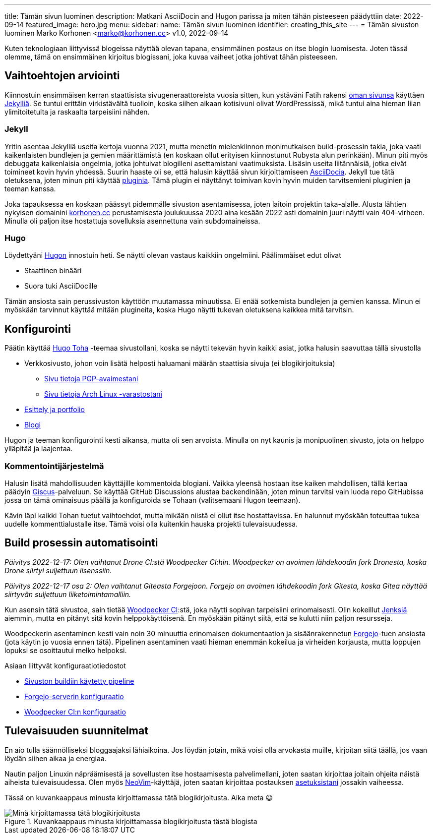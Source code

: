 ---
title: Tämän sivun luominen
description: Matkani AsciiDocin and Hugon parissa ja miten tähän pisteeseen päädyttiin
date: 2022-09-14
featured_image: hero.jpg
menu:
  sidebar:
    name: Tämän sivun luominen
    identifier: creating_this_site
---
= Tämän sivuston luominen
Marko Korhonen <marko@korhonen.cc>
v1.0, 2022-09-14

Kuten teknologiaan liittyvissä blogeissa näyttää olevan tapana, ensimmäinen postaus on itse blogin luomisesta.
Joten tässä olemme, tämä on ensimmäinen kirjoitus blogissani, joka kuvaa vaiheet jotka johtivat tähän pisteeseen.

== Vaihtoehtojen arviointi

Kiinnostuin ensimmäisen kerran staattisista sivugeneraattoreista vuosia sitten, kun ystäväni Fatih rakensi link:https://teaddict.net[oman sivunsa] käyttäen link:https://jekyllrb.com[Jekylliä].
Se tuntui erittäin virkistävältä tuolloin, koska siihen aikaan kotisivuni olivat WordPressissä, mikä tuntui aina hieman liian ylimitoitetulta ja raskaalta tarpeisiini nähden.

=== Jekyll

Yritin asentaa Jekylliä useita kertoja vuonna 2021, mutta menetin mielenkiinnon monimutkaisen build-prosessin takia, joka vaati kaikenlaisten bundlejen ja  gemien määrittämistä (en koskaan ollut erityisen kiinnostunut Rubysta alun perinkään).
Minun piti myös debuggata kaikenlaisia ongelmia, jotka johtuivat blogilleni asettamistani vaatimuksista.
Lisäsin useita liitännäisiä, jotka eivät toimineet kovin hyvin yhdessä.
Suurin haaste oli se, että halusin käyttää sivun kirjoittamiseen link:https://en.wikipedia.org/wiki/AsciiDoc[AsciiDocia].
Jekyll tue tätä oletuksena, joten minun piti käyttää link:https://github.com/asciidoctor/jekyll-asciidoc[pluginia].
Tämä plugin ei näyttänyt toimivan kovin hyvin muiden tarvitsemieni pluginien ja teeman kanssa.

Joka tapauksessa en koskaan päässyt pidemmälle sivuston asentamisessa, joten laitoin projektin taka-alalle.
Alusta lähtien nykyisen domainini link:https://korhonen.cc[korhonen.cc] perustamisesta joulukuussa 2020 aina kesään 2022 asti domainin juuri näytti vain 404-virheen. Minulla oli paljon itse hostattuja sovelluksia asennettuna vain subdomaineissa.

=== Hugo

Löydettyäni link:https://gohugo.io[Hugon] innostuin heti. Se näytti olevan vastaus kaikkiin ongelmiini.
Päälimmäiset edut olivat

* Staattinen binääri
* Suora tuki AsciiDocille

Tämän ansiosta sain perussivuston käyttöön muutamassa minuutissa.
Ei enää sotkemista bundlejen ja gemien kanssa.
Minun ei myöskään tarvinnut käyttää mitään plugineita, koska Hugo näytti tukevan oletuksena kaikkea mitä tarvitsin.

== Konfigurointi

Päätin käyttää link:https://github.com/hossainemruz/toha[Hugo Toha] -teemaa sivustollani, koska se näytti tekevän hyvin kaikki asiat, jotka halusin saavuttaa tällä sivustolla

* Verkkosivusto, johon voin lisätä helposti haluamani määrän staattisia sivuja (ei blogikirjoituksia)
** link:/fi/pgp[Sivu tietoja PGP-avaimestani]
** link:/fi/korhonen_aur[Sivu tietoja Arch Linux -varastostani]
* link:/fi[Esittely ja portfolio]
* link:/fi/posts[Blogi]

Hugon ja teeman konfigurointi kesti aikansa, mutta oli sen arvoista.
Minulla on nyt kaunis ja monipuolinen sivusto, jota on helppo ylläpitää ja laajentaa.

=== Kommentointijärjestelmä

Halusin lisätä mahdollisuuden käyttäjille kommentoida blogiani. Vaikka yleensä hostaan itse kaiken mahdollisen, tällä kertaa päädyin link:https://giscus.app[Giscus]-palveluun.
Se käyttää GitHub Discussions alustaa backendinään, joten minun tarvitsi vain luoda repo GitHubissa jossa on tämä ominaisuus päällä ja konfiguroida se Tohaan (valitsemaani Hugon teemaan).

Kävin läpi kaikki Tohan tuetut vaihtoehdot, mutta mikään niistä ei ollut itse hostattavissa.
En halunnut myöskään toteuttaa tukea uudelle kommenttialustalle itse.
Tämä voisi olla kuitenkin hauska projekti tulevaisuudessa.

== Build prosessin automatisointi

_Päivitys 2022-12-17: Olen vaihtanut Drone CI:stä Woodpecker CI:hin.
Woodpecker on avoimen lähdekoodin fork Dronesta, koska Drone siirtyi suljettuun lisenssiin._

_Päivitys 2022-12-17 osa 2: Olen vaihtanut Giteasta Forgejoon.
Forgejo on avoimen lähdekoodin fork Gitesta, koska Gitea näyttää siirtyvän suljettuun liiketoimintamalliin._

Kun asensin tätä sivustoa, sain tietää link:https://woodpecker-ci.org[Woodpecker CI]:stä, joka näytti sopivan tarpeisiini erinomaisesti.
Olin kokeillut link:https://www.jenkins.io[Jenksiä] aiemmin, mutta en pitänyt sitä kovin helppokäyttöisenä.
En myöskään pitänyt siitä, että se kulutti niin paljon resursseja.

Woodpeckerin asentaminen kesti vain noin 30 minuuttia erinomaisen dokumentaation ja sisäänrakennetun link:https://forgejo.org[Forgejo]-tuen ansiosta (jota käytin jo vuosia ennen tätä).
Pipelinen asentaminen vaati hieman enemmän kokeilua ja virheiden korjausta, mutta loppujen lopuksi se osoittautui melko helpoksi.

Asiaan liittyvät konfiguraatiotiedostot

* link:https://git.korhonen.cc/FunctionalHacker/korhonen.cc/src/branch/main/.woodpecker.yml[Sivuston buildiin käytetty pipeline]
* link:https://git.korhonen.cc/FunctionalHacker/dotfiles/src/branch/main/docker/forgejo/docker-compose.toml[Forgejo-serverin konfiguraatio]
* link:https://git.korhonen.cc/FunctionalHacker/dotfiles/src/branch/main/docker/woodpecker/docker-compose.toml[Woodpecker CI:n konfiguraatio]

== Tulevaisuuden suunnitelmat

En aio tulla säännölliseksi bloggaajaksi lähiaikoina.
Jos löydän jotain, mikä voisi olla arvokasta muille, kirjoitan siitä täällä, jos vaan löydän siihen aikaa ja energiaa.

Nautin paljon Linuxin näpräämisestä ja sovellusten itse hostaamisesta palvelimellani, joten saatan kirjoittaa joitain ohjeita näistä aiheista tulevaisuudessa.
Olen myös link:https://neovim.io[NeoVim]-käyttäjä, joten saatan kirjoittaa postauksen link:https://git.korhonen.cc/FunctionalHacker/dotfiles/src/branch/main/home/.config/nvim[asetuksistani] jossakin vaiheessa.

Tässä on kuvankaappaus minusta kirjoittamassa tätä blogikirjoitusta. Aika meta 😃

.Kuvankaappaus minusta kirjoittamassa blogikirjoitusta tästä blogista
image::assets/writing_blogpost_neovim_hugo.png[Minä kirjoittamassa tätä blogikirjoitusta]
